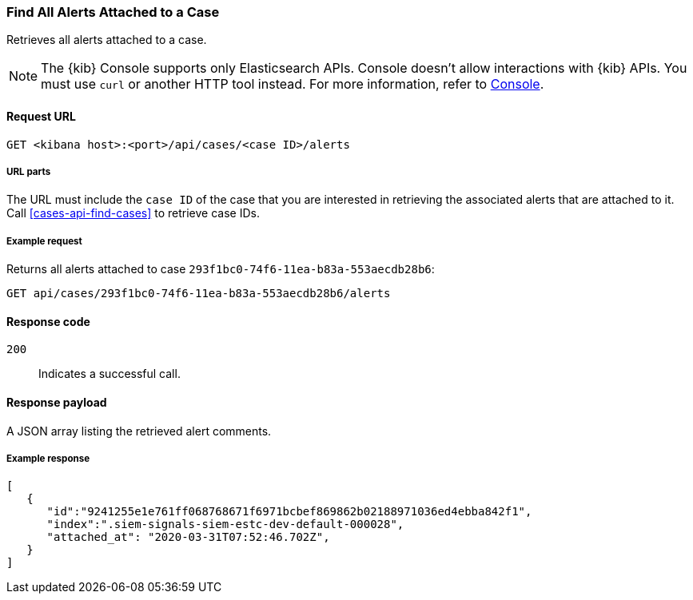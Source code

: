 [[cases-api-find-alert]]
=== Find All Alerts Attached to a Case

Retrieves all alerts attached to a case.

NOTE: The {kib} Console supports only Elasticsearch APIs. Console doesn't allow interactions with {kib} APIs. You must use `curl` or another HTTP tool instead. For more information, refer to https://www.elastic.co/guide/en/kibana/current/console-kibana.html[Console].

==== Request URL

`GET <kibana host>:<port>/api/cases/<case ID>/alerts`

===== URL parts

The URL must include the `case ID` of the case that you are interested in retrieving the associated alerts that are attached to it. Call <<cases-api-find-cases>> to retrieve case IDs.

===== Example request

Returns all alerts attached to case `293f1bc0-74f6-11ea-b83a-553aecdb28b6`:

[source,sh]
--------------------------------------------------
GET api/cases/293f1bc0-74f6-11ea-b83a-553aecdb28b6/alerts
--------------------------------------------------
// KIBANA

==== Response code

`200`::
   Indicates a successful call.

==== Response payload

A JSON array listing the retrieved alert comments.

===== Example response

[source,json]
--------------------------------------------------
[
   {
      "id":"9241255e1e761ff068768671f6971bcbef869862b02188971036ed4ebba842f1",
      "index":".siem-signals-siem-estc-dev-default-000028",
      "attached_at": "2020-03-31T07:52:46.702Z",
   }
]
--------------------------------------------------
